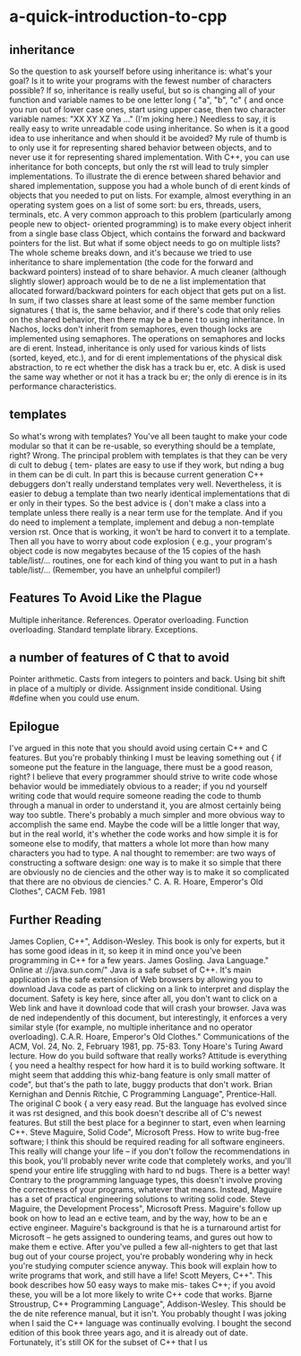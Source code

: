 * a-quick-introduction-to-cpp
** inheritance
   So the question to ask yourself before using inheritance is: what's your goal? Is it to
write your programs with the fewest number of characters possible? If so, inheritance is
really useful, but so is changing all of your function and variable names to be one letter long
{ "a", "b", "c" { and once you run out of lower case ones, start using upper case, then two
character variable names: "XX XY XZ Ya ..." (I'm joking here.) Needless to say, it is really
easy to write unreadable code using inheritance.
   So when is it a good idea to use inheritance and when should it be avoided? My rule
of thumb is to only use it for representing shared behavior between objects, and to never
use it for representing shared implementation. With C++, you can use inheritance for both
concepts, but only the rst will lead to truly simpler implementations.
   To illustrate the di erence between shared behavior and shared implementation, suppose
you had a whole bunch of di erent kinds of objects that you needed to put on lists. For
example, almost everything in an operating system goes on a list of some sort: bu ers,
threads, users, terminals, etc.
   A very common approach to this problem (particularly among people new to object-
oriented programming) is to make every object inherit from a single base class Object, which
contains the forward and backward pointers for the list. But what if some object needs
to go on multiple lists? The whole scheme breaks down, and it's because we tried to use
inheritance to share implementation (the code for the forward and backward pointers) instead
of to share behavior. A much cleaner (although slightly slower) approach would be to de ne
a list implementation that allocated forward/backward pointers for each object that gets put
on a list.
   In sum, if two classes share at least some of the same member function signatures { that
is, the same behavior, and if there's code that only relies on the shared behavior, then there
may be a bene t to using inheritance. In Nachos, locks don't inherit from semaphores, even
though locks are implemented using semaphores. The operations on semaphores and locks
are di erent. Instead, inheritance is only used for various kinds of lists (sorted, keyed, etc.),
and for di erent implementations of the physical disk abstraction, to re ect whether the disk
has a track bu er, etc. A disk is used the same way whether or not it has a track bu er; the
only di erence is in its performance characteristics.

** templates
   So what's wrong with templates? You've all been taught to make your code modular so
that it can be re-usable, so everything should be a template, right? Wrong.
   The principal problem with templates is that they can be very di cult to debug { tem-
plates are easy to use if they work, but nding a bug in them can be di cult. In part this
is because current generation C++ debuggers don't really understand templates very well.
Nevertheless, it is easier to debug a template than two nearly identical implementations that
di er only in their types.
   So the best advice is { don't make a class into a template unless there really is a near
term use for the template. And if you do need to implement a template, implement and
debug a non-template version rst. Once that is working, it won't be hard to convert it to
a template. Then all you have to worry about code explosion { e.g., your program's object
code is now megabytes because of the 15 copies of the hash table/list/... routines, one for
each kind of thing you want to put in a hash table/list/... (Remember, you have an unhelpful
compiler!)
** Features To Avoid Like the Plague
Multiple inheritance. 
References. 
Operator overloading. 
Function overloading.
Standard template library.
Exceptions.
** a number of features of C that to avoid
Pointer arithmetic.
Casts from integers to pointers and back.
Using bit shift in place of a multiply or divide.
Assignment inside conditional.
Using #define when you could use enum. 
** Epilogue
I've argued in this note that you should avoid using certain C++ and C features. But you're
probably thinking I must be leaving something out { if someone put the feature in the
language, there must be a good reason, right? I believe that every programmer should strive
to write code whose behavior would be immediately obvious to a reader; if you nd yourself
writing code that would require someone reading the code to thumb through a manual in
order to understand it, you are almost certainly being way too subtle. There's probably a
much simpler and more obvious way to accomplish the same end. Maybe the code will be a
little longer that way, but in the real world, it's whether the code works and how simple it
is for someone else to modify, that matters a whole lot more than how many characters you
had to type.
A nal thought to remember:
   \There are two ways of constructing a software design: one way is to make it so
simple that there are obviously no de ciencies and the other way is to make it so
complicated that there are no obvious de ciencies."
C. A. R. Hoare, \The Emperor's Old Clothes", CACM Feb. 1981
** Further Reading
   James Coplien, \Advanced C++", Addison-Wesley. This book is only for experts, but
it has some good ideas in it, so keep it in mind once you've been programming in C++
for a few years.
   James Gosling. \The Java Language." Online at \http://java.sun.com/" Java is a safe
subset of C++. It's main application is the safe extension of Web browsers by allowing
you to download Java code as part of clicking on a link to interpret and display the
document. Safety is key here, since after all, you don't want to click on a Web link and
have it download code that will crash your browser. Java was de ned independently
of this document, but interestingly, it enforces a very similar style (for example, no
multiple inheritance and no operator overloading).
   C.A.R. Hoare, \The Emperor's Old Clothes." Communications of the ACM, Vol. 24,
No. 2, February 1981, pp. 75-83. Tony Hoare's Turing Award lecture. How do you
build software that really works? Attitude is everything { you need a healthy respect
for how hard it is to build working software. It might seem that addding this whiz-bang
feature is only \a small matter of code", but that's the path to late, buggy products
that don't work.
   Brian Kernighan and Dennis Ritchie, \The C Programming Language", Prentice-Hall.
The original C book { a very easy read. But the language has evolved since it was rst
designed, and this book doesn't describe all of C's newest features. But still the best
place for a beginner to start, even when learning C++.
   Steve Maguire, \Writing Solid Code", Microsoft Press. How to write bug-free software;
I think this should be required reading for all software engineers. This really will change
your life -- if you don't follow the recommendations in this book, you'll probably never
write code that completely works, and you'll spend your entire life struggling with hard
to nd bugs. There is a better way! Contrary to the programming language types,
this doesn't involve proving the correctness of your programs, whatever that means.
Instead, Maguire has a set of practical engineering solutions to writing solid code.
   Steve Maguire, \Debugging the Development Process", Microsoft Press. Maguire's
follow up book on how to lead an e ective team, and by the way, how to be an e ective
engineer. Maguire's background is that he is a turnaround artist for Microsoft -- he
gets assigned to oundering teams, and gures out how to make them e ective. After
you've pulled a few all-nighters to get that last bug out of your course project, you're
probably wondering why in heck you're studying computer science anyway. This book
will explain how to write programs that work, and still have a life!
   Scott Meyers, \Effective C++". This book describes how 50 easy ways to make mis-
takes C++; if you avoid these, you will be a lot more likely to write C++ code that
works.
   Bjarne Stroustrup, \The C++ Programming Language", Addison-Wesley. This should
be the de nite reference manual, but it isn't. You probably thought I was joking when
I said the C++ language was continually evolving. I bought the second edition of this
book three years ago, and it is already out of date. Fortunately, it's still OK for the
subset of C++ that I us
